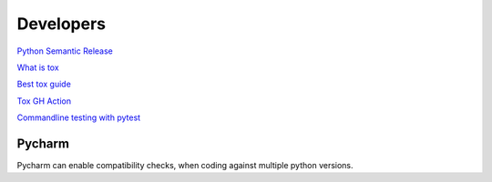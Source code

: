 .. _developers:

Developers
==========

`Python Semantic Release <https://python-semantic-release.readthedocs.io/en/latest/#getting-started>`_

`What is tox <https://christophergs.com/python/2020/04/12/python-tox-why-use-it-and-tutorial/>`_

`Best tox guide <https://www.seanh.cc/2018/09/01/tox-tutorial/>`_

`Tox GH Action <https://github.com/ymyzk/tox-gh-actions>`_

`Commandline testing with pytest <https://github.com/tbekolay/pytest-cram>`_

Pycharm
^^^^^^^
Pycharm can enable compatibility checks, when coding against multiple python versions.